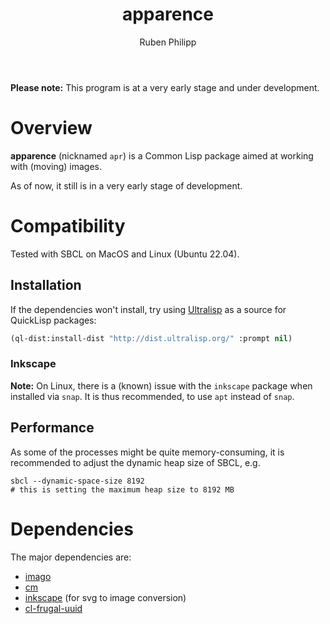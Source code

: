 
# -*- eval: (flyspell-mode); eval: (ispell-change-dictionary "en") -*-
#+title: apparence
#+author: Ruben Philipp
#+startup: showall 

#+begin_comment
$$ Last modified:  00:04:03 Mon Mar 18 2024 CET
#+end_comment

*Please note:* This program is at a very early stage and under development.

* Overview

*apparence* (nicknamed ~apr~) is a Common Lisp package aimed at working with
(moving) images.

As of now, it still is in a very early stage of development. 


* Compatibility

Tested with SBCL on MacOS and Linux (Ubuntu 22.04).

** Installation

If the dependencies won't install, try using [[https://ultralisp.org/][Ultralisp]] as a source for QuickLisp
packages:

#+begin_src lisp
(ql-dist:install-dist "http://dist.ultralisp.org/" :prompt nil)
#+end_src

*** Inkscape

*Note:* On Linux, there is a (known) issue with the ~inkscape~ package when
installed via ~snap~. It is thus recommended, to use ~apt~ instead of ~snap~. 

** Performance

As some of the processes might be quite memory-consuming, it is recommended to
adjust the dynamic heap size of SBCL, e.g.

#+begin_src shell
sbcl --dynamic-space-size 8192
# this is setting the maximum heap size to 8192 MB
#+end_src


* Dependencies

The major dependencies are:

- [[https://github.com/tokenrove/imago][imago]]
- [[https://github.com/ormf/cm][cm]]
- [[https://gitlab.com/inkscape/inkscape][inkscape]] (for svg to image conversion)
- [[https://github.com/ak-coram/cl-frugal-uuid/][cl-frugal-uuid]]
